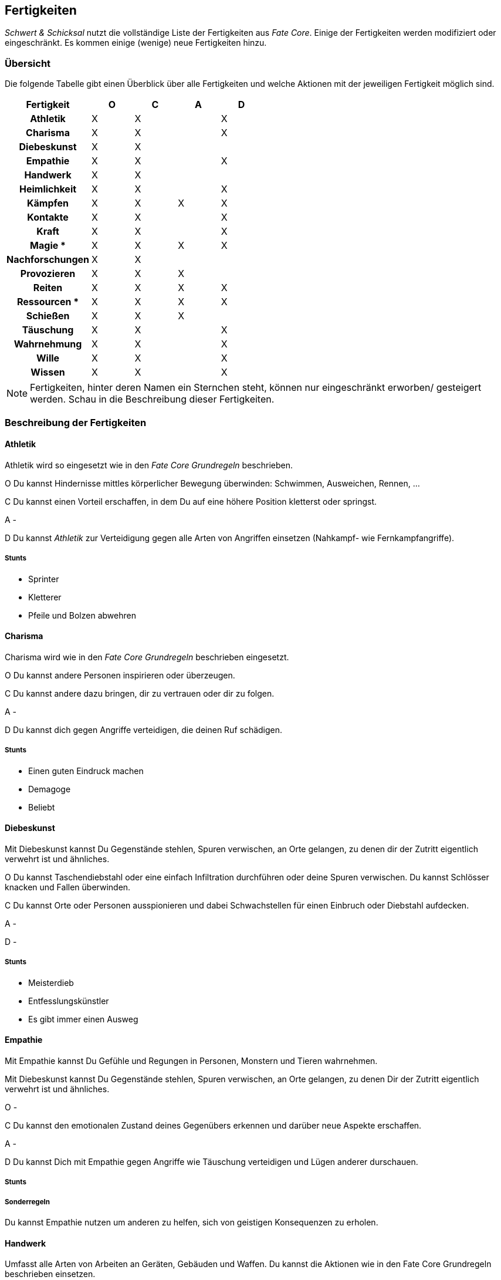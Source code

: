 == Fertigkeiten

_Schwert & Schicksal_ nutzt die vollständige Liste der Fertigkeiten aus _Fate Core_. Einige der Fertigkeiten
werden modifiziert oder eingeschränkt. Es kommen einige (wenige) neue Fertigkeiten hinzu.

=== Übersicht

Die folgende Tabelle gibt einen Überblick über alle Fertigkeiten und welche Aktionen mit der jeweiligen
Fertigkeit möglich sind.

<<<

[frame=ends, grid=rows, stripes=even, cols="<2h,4*^1"]
|===
| Fertigkeit      | [.icon]#O# | [.icon]#C# | [.icon]#A# | [.icon]#D#

| Athletik        | X | X |   | X 
| Charisma        | X | X |   | X
| Diebeskunst     | X | X |   |   
| Empathie        | X | X |   | X 
| Handwerk        | X | X |   |   
| Heimlichkeit    | X | X |   | X
| Kämpfen         | X | X | X | X 
| Kontakte        | X | X |   | X
| Kraft           | X | X |   | X 
| Magie *         | X | X | X | X 
| Nachforschungen | X | X |   |   
| Provozieren     | X | X | X |
| Reiten          | X | X | X | X 
| Ressourcen *    | X | X | X | X
| Schießen        | X | X | X |   
| Täuschung       | X | X |   | X
| Wahrnehmung     | X | X |   | X 
| Wille           | X | X |   | X
| Wissen          | X | X |   | X 
|===

NOTE: Fertigkeiten, hinter deren Namen ein Sternchen steht, können nur eingeschränkt erworben/
gesteigert werden. Schau in die Beschreibung dieser Fertigkeiten.

=== Beschreibung der Fertigkeiten

==== Athletik

Athletik wird so eingesetzt wie in den _Fate Core Grundregeln_ beschrieben.

[.icon]#O# Du kannst Hindernisse mittles körperlicher Bewegung überwinden: Schwimmen, Ausweichen, Rennen, ...

[.icon]#C# Du kannst einen Vorteil erschaffen, in dem Du auf eine höhere Position kletterst oder springst.

[.icon]#A# - 

[.icon]#D# Du kannst _Athletik_ zur Verteidigung gegen alle Arten von Angriffen einsetzen (Nahkampf-
wie Fernkampfangriffe).

===== Stunts

* Sprinter
* Kletterer
* Pfeile und Bolzen abwehren

==== Charisma

Charisma wird wie in den _Fate Core Grundregeln_ beschrieben eingesetzt.

[.icon]#O# Du kannst andere Personen inspirieren oder überzeugen.

[.icon]#C# Du kannst andere dazu bringen, dir zu vertrauen oder dir zu folgen.

[.icon]#A# - 

[.icon]#D# Du kannst dich gegen Angriffe verteidigen, die deinen Ruf schädigen.

===== Stunts

* Einen guten Eindruck machen
* Demagoge
* Beliebt

==== Diebeskunst

Mit Diebeskunst kannst Du Gegenstände stehlen, Spuren verwischen, an Orte gelangen, zu denen dir der Zutritt
eigentlich verwehrt ist und ähnliches.

[.icon]#O# Du kannst Taschendiebstahl oder eine einfach Infiltration durchführen oder deine Spuren verwischen.
Du kannst Schlösser knacken und Fallen überwinden.

[.icon]#C# Du kannst Orte oder Personen ausspionieren und dabei Schwachstellen für einen Einbruch oder 
Diebstahl aufdecken.

[.icon]#A# -

[.icon]#D# -

===== Stunts
* Meisterdieb
* Entfesslungskünstler
* Es gibt immer einen Ausweg

==== Empathie

Mit Empathie kannst Du Gefühle und Regungen in Personen, Monstern und Tieren wahrnehmen.

Mit Diebeskunst kannst Du Gegenstände stehlen, Spuren verwischen, an Orte gelangen, zu denen Dir der Zutritt
eigentlich verwehrt ist und ähnliches.

[.icon]#O# -

[.icon]#C# Du kannst den emotionalen Zustand deines Gegenübers erkennen und darüber neue Aspekte erschaffen. 

[.icon]#A# -

[.icon]#D# Du kannst Dich mit Empathie gegen Angriffe wie Täuschung verteidigen und Lügen anderer durschauen.

===== Stunts

===== Sonderregeln

Du kannst Empathie nutzen um anderen zu helfen, sich von geistigen Konsequenzen zu erholen.

==== Handwerk 
Umfasst alle Arten von Arbeiten an Geräten, Gebäuden und Waffen. Du kannst die Aktionen wie in den Fate Core 
Grundregeln beschrieben einsetzen.

[.icon]#O# Du kannst Dinge reparieren, zerstören, unbrauchbar machen oder zusammenbauen wenn Du die notwendige
Zeit und das passende Werkzeug dafür hast.

[.icon]#C# Du kannst die Fertigkeit einsetzen, um Vorteile durch die Modifikation von technischen Gegenständen
zu erziehlen, bspw. in dem Du ein Fahrzeug tunst oder eine Waffe modifizierst. Du kannst auch technische 
Geräte sabbotieren oder Computerprogramme schreiben, die eine Recherche vereinfachen.

[.icon]#A# -

[.icon]#D# -

==== Heimlichkeit
_Heimlichkeit_ wird wie in den Fate Core Grundregeln beschrieben verwendet.

==== Kämpfen
_Kämpfen_ wird wie in den Fate Core Grundregeln für Nahkämpfe verwendet. Dabei werden sowohl bewaffnete als
unbewaffnete Nahkämpfe mit dieser Fertigkeit abgebildet. Für Fernkämpfe wird die Fertigkeit <<Schießen>>
eingesetzt.

[.icon]#O# Kämpfen wird in der Regel nicht für das Überwinden von Hindernissen eingesetzt.

[.icon]#C# Mit Kämpfen kannst du Vorteile erschaffen, in dem du deinen Gegner zurückdrängst, ihn in eine
bestimmte Richtung treibst oder ihn entwaffnest. Du kannst auch einen Vorteil erschaffen, in dem du einen
Gegner studierst und so eine Schwachstelle in seinem Kampfstil findest.

[.icon]#D# Du kannst dich mit Kämpfen

==== Kontakte
_Kontakte_ beschreibt Deine soziale Vernetzung. Mit dieser Fertigkeit kannst Du Informationen beschaffen,
Gegenstände kaufen oder verkaufen, auch auf dem Schwarzmarkt, oder Aufträge bekommen.

[.icon]#O# Du kannst die Fertigkeit einsetzen, um Hindernisse durch die Unterstützung anderer zu lösen, in dem
du den passenden Händler für den Verkauf von heißer Ware findest oder jemanden auftreiben kannst, der deine
zerstörte Rüstung wieder repariert.

[.icon]#C# Du kannst Vorteile erschaffen, wie bspw. einen Bekannten, der dir die richtigen Hintergrundinfos
beschafft oder einen eingeweihten, der dir den Ort des Geheimverstecks erzählt.

[.icon]#A# -

[.icon]#D# Du kannst Dich gegen soziale Angriffe verteidigen, in dem Du Kontakte hast, die Deine Reputation
verbessern.

==== Kraft
_Kraft_ wird wie in den Fate Core Grundregeln beschrieben eingesetzt. Dies gilt auch für die Sonderregel,
die Dir zusätzlich Kästchen für körperlichen Stress verschafft.

[#magie-fertigkeit]
==== Magie
*Neue Fertigkeit*

NOTE: Kann nur erworben werden, wenn Du das Extra _Magie_ hast. Siehe <<Magie-kapitel>> für Details.

Mit dieser Fertigkeit kannst Du Zauber wirken, Magie erkennen und identifizieren, magische Gegenstände
herstellen usw.

[.icon]#O# Du kannst mittels Magie ein Hindernis überwinden, bspw. eine verschlossene Tür öffnen.

[.icon]#C# Du kannst mittels Magie einen Vorteil erlangen, bspw. unsichtbar werden, größer wirken oder eine 
Ablenkung in Form eines heranstürmenden Critters erzeugen.

[.icon]#A# Du kannst Kampfzauber verwenden, um andere Charakter in der physischen Welt anzugreifen.

[.icon]#D# Du kannst Gegenzauber verwenden um Dich gegen magische Angriffe in der physischen Welt zu 
verteidigen.

==== Nachforschungen
Mit dieser Fertigkeit kannst du Informationen über Dinge, Orte oder Situationen herausfinden, die bei 
oberflächlicher Betrachtung nicht offentsichtlich sind. Dazu gehören bspw. das systematische Suchen nach
Geheimtüren, das Recherchen in lokalen Bibliotheken oder Archiven oder das Analysieren von Spuren an einem
Tatort.

[.icon]#O# Du kannst mittels Nachforschungen Hindernisse in Form von schwer auffindbaren Informationen oder
versteckten Einrichtungen überwinden.

[.icon]#C# Du kannst Vorteile erzeugen, in dem du Informationen über besonderes Verhalten oder Schwachstellen
herausfindest.

[.icon]#A# -

[.icon]#D# -

==== Provozieren
Du kannst _Provozieren_ wie in den Fate Core Grundregeln beschrieben einsetzen.

[.icon]#A# Du kannst Angriffe in der astralen Projektion durchführen.

==== Reiten
*Neue Fertigkeit*

Du kannst nutzt unterschiedliche Arten von Tieren, um Dich auf deren Rücken oder auch mit Hilfe von Kutschen
fortzubewegen. Dazu gehört das 
* Reiten von Pferden
* Fahren von Kutschen und Ochsenkarren
* Fahren von Schlitten, die von Hunden gezogen werden
* Reiten auf einem Greifen

und andere Aktivitäten.

[.icon]#O# Du kannst lange Strecken oder schwierige Wege in kurzer Zeit überwinden.

[.icon]#C# Du kannst Aspekte erschaffen, die Dir die Fortbewegung mit dem entsprechenden Tier vereinfachen.

[.icon]#A# Du kannst im berittenen Kampf Dein Tier führen.

[.icon]#D# Du kannst Dich im berittenen Kampf verteidigen, in dem Du ein Ausweichmanöver durchführst.

==== Ressourcen

NOTE: Kann nicht regulär erworben oder gesteigert werden. Siehe die Beschreibung unter <<Ressourcen>>.

Mit der Fertigkeit _Ressourcen_ kannst Du Dinge und Informationen kaufen, Leute bestechen und Du drückst
dadurch Deinen Lebensstil aus.

[.icon]#O# Du kannst Ressourcen nutzen, um Hindernisse, die sich Geld aus der Welt schaffen lassen zu 
überwinden. Dazu gehört insbesondere das Bestechen von Personen oder das Kaufen von Gegenständen und 
Informationen.

[.icon]#C# Du kannst Ressourcen nutzen, um Personen Aspekte hinzuzufügen, dass sie Dir freundlich gestimmt
sind, wenn sie für Geld anfällig sind. Du kannst auch einen Vorteil erschaffen, in dem Du einen Aspekt für
einen Ausrüstungsgegenstand hinzufügst, der eine finanzielle Aufwertung darstellt.

[.icon]#A# -

[.icon]#D# -

==== Schießen
Du benutzt _Schießen_ um Deine Fernkampfwaffe einzusetzen. Überlicherweise tust Du dies beim _angreifen_, aber
Du kannst es auch sehr gut verwenden um einen _Vorteil zu erschaffen_ (z.B. [.aspekt]#Sperrfeuer# oder
[.aspekt]#Feuerschutz#). In einigen Fällen kannst Du damit auch ein _Hindernis überwinden_.

Unter Fernkampfwaffen fallen alle Bögen, Armbrüste, Schleudern, Blasrohre und auch alle Wurfwaffen, wie
Messer, Dolche, Speere, Äxte oder Bolas und Netze.

[.icon]#O# Schießen wird in der Regel nicht für das Überwinden genutzt. Du kannst es aber für 
Schießwettbewerbe nutzen oder aber auch um einen unbeweglichen Gegenstand wie eine Vase zu zerstören.

[.icon]#C# Du kannst mit Schießen in einem Konflikt verschiedene Vorteile erschaffen, wie bspw. 
[.aspekt]#Deckungsfeuer# oder [.aspekt]#festgenagelt#. Du kannst auch versuchen, deine Gegner zu 
[.aspekt]#entwaffnen#.

[.icon]#A# Natürlich kannst Du Schießen einsetzen, um mit einer Fernkampfwaffe anzugreifen.

[.icon]#D# -

==== Täuschung
Täuschung wird wie in den Fate Core Grundregeln beschrieben eingesetzt.

==== Wahrnehmung
Wahrnehmung wird wie in den Fate Core Grundregeln beschrieben eingesetzt, bezieht sich dabei aber immer nur 
auf die reale Welt.

==== Wille
Wille wird wie in den Fate Core Grundregeln beschrieben eingesetzt. Dies gilt insbesondere auch für die 
Sonderregel, die Dir zusätzliche Stressfelder für geistigen Stress bietet.

[.icon]#O# Du kannst Dich in einem Konflikt in der astralen Projektion zwischen Zonen fortbewegen und
andere Hindernisse überwinden, so wie Du es mittels <<Athletik>> in der realen Welt machst.

[.icon]#C# Du kannst Aspekte erzeugen wie [.aspekt]#konzentriert# oder [.aspekt]#fokussiert#.

[.icon]#A# -

[.icon]#D# Du nutzt Wille zur Verteidigung gegen geistige Angriffe.

==== Wissen
In Bezug auf die Aktionen wird Wissen wie in den Fate Core Grundregeln beschrieben eingesetzt.